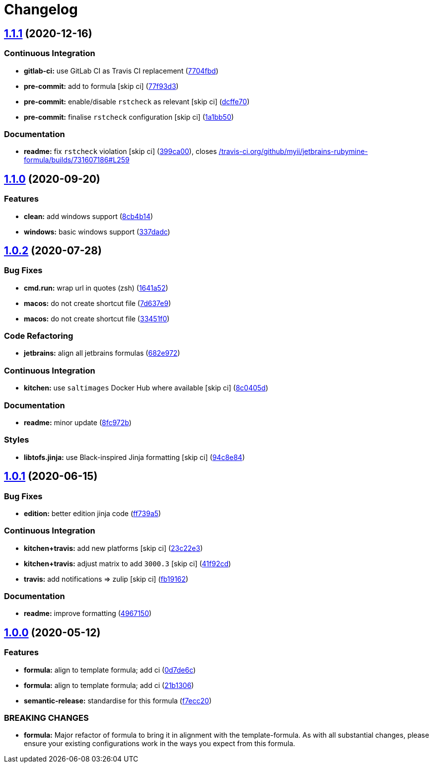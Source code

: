 = Changelog

:sectnums!:

== link:++https://github.com/saltstack-formulas/jetbrains-rubymine-formula/compare/v1.1.0...v1.1.1++[1.1.1^] (2020-12-16)

=== Continuous Integration

* *gitlab-ci:* use GitLab CI as Travis CI replacement
(https://github.com/saltstack-formulas/jetbrains-rubymine-formula/commit/7704fbd7ad1b505c50f693c8b77959f089e9136e[7704fbd^])
* *pre-commit:* add to formula [skip ci]
(https://github.com/saltstack-formulas/jetbrains-rubymine-formula/commit/77f93d3a0d76b9361501ff584ebbf612cbb03b64[77f93d3^])
* *pre-commit:* enable/disable `rstcheck` as relevant [skip ci]
(https://github.com/saltstack-formulas/jetbrains-rubymine-formula/commit/dcffe7035f901f03880cddd2a841b3921420958b[dcffe70^])
* *pre-commit:* finalise `rstcheck` configuration [skip ci]
(https://github.com/saltstack-formulas/jetbrains-rubymine-formula/commit/1a1bb5045c32a0c708e37c67e46844e991c10687[1a1bb50^])

=== Documentation

* *readme:* fix `rstcheck` violation [skip ci]
(https://github.com/saltstack-formulas/jetbrains-rubymine-formula/commit/399ca00966417744dca5387d2e3ac0ad8c43b565[399ca00^]),
closes
https://github.com//travis-ci.org/github/myii/jetbrains-rubymine-formula/builds/731607186/issues/L259[/travis-ci.org/github/myii/jetbrains-rubymine-formula/builds/731607186#L259^]

== link:++https://github.com/saltstack-formulas/jetbrains-rubymine-formula/compare/v1.0.2...v1.1.0++[1.1.0^] (2020-09-20)

=== Features

* *clean:* add windows support
(https://github.com/saltstack-formulas/jetbrains-rubymine-formula/commit/8cb4b14b138a0197ac6003be13b9d12eb32ab09b[8cb4b14^])
* *windows:* basic windows support
(https://github.com/saltstack-formulas/jetbrains-rubymine-formula/commit/337dadc342d5f4b78380aed0df2819e5921d9249[337dadc^])

== link:++https://github.com/saltstack-formulas/jetbrains-rubymine-formula/compare/v1.0.1...v1.0.2++[1.0.2^] (2020-07-28)

=== Bug Fixes

* *cmd.run:* wrap url in quotes (zsh)
(https://github.com/saltstack-formulas/jetbrains-rubymine-formula/commit/1641a5291586c4d694facec61553a8aa37f57045[1641a52^])
* *macos:* do not create shortcut file
(https://github.com/saltstack-formulas/jetbrains-rubymine-formula/commit/7d637e93bd9dc4cb4ace917a41b1c556c8a0b0ac[7d637e9^])
* *macos:* do not create shortcut file
(https://github.com/saltstack-formulas/jetbrains-rubymine-formula/commit/33451f021b3895fd0f44fe7e5e12471acac771dc[33451f0^])

=== Code Refactoring

* *jetbrains:* align all jetbrains formulas
(https://github.com/saltstack-formulas/jetbrains-rubymine-formula/commit/682e97269fe3e288489751fb226168f26e15b119[682e972^])

=== Continuous Integration

* *kitchen:* use `saltimages` Docker Hub where available [skip ci]
(https://github.com/saltstack-formulas/jetbrains-rubymine-formula/commit/8c0405d984979a653dc5fa85ccd559844f99ba37[8c0405d^])

=== Documentation

* *readme:* minor update
(https://github.com/saltstack-formulas/jetbrains-rubymine-formula/commit/8fc972bb3a1a3147f82628ec1be93122cabbab33[8fc972b^])

=== Styles

* *libtofs.jinja:* use Black-inspired Jinja formatting [skip ci]
(https://github.com/saltstack-formulas/jetbrains-rubymine-formula/commit/94c8e844b0d176681cde05431422d4238f0d1d57[94c8e84^])

== link:++https://github.com/saltstack-formulas/jetbrains-rubymine-formula/compare/v1.0.0...v1.0.1++[1.0.1^] (2020-06-15)

=== Bug Fixes

* *edition:* better edition jinja code
(https://github.com/saltstack-formulas/jetbrains-rubymine-formula/commit/ff739a56ede34a150b443561dc9b0ed6eea7b81b[ff739a5^])

=== Continuous Integration

* *kitchen+travis:* add new platforms [skip ci]
(https://github.com/saltstack-formulas/jetbrains-rubymine-formula/commit/23c22e34fd24b658ff039bf49267943d7392f03d[23c22e3^])
* *kitchen+travis:* adjust matrix to add `3000.3` [skip ci]
(https://github.com/saltstack-formulas/jetbrains-rubymine-formula/commit/41f92cd1e751811ce700339f82ab58a5ce7e1d56[41f92cd^])
* *travis:* add notifications => zulip [skip ci]
(https://github.com/saltstack-formulas/jetbrains-rubymine-formula/commit/fb191620f024c8f5187e2355c8a3789eb2ff7e6d[fb19162^])

=== Documentation

* *readme:* improve formatting
(https://github.com/saltstack-formulas/jetbrains-rubymine-formula/commit/49671503f6581fb62c1caca04b2b56b6bcc06db8[4967150^])

== link:++https://github.com/saltstack-formulas/jetbrains-rubymine-formula/compare/v0.1.2...v1.0.0++[1.0.0^] (2020-05-12)

=== Features

* *formula:* align to template formula; add ci
(https://github.com/saltstack-formulas/jetbrains-rubymine-formula/commit/0d7de6c6de3696305b3a2968d6fddbe91191a93d[0d7de6c^])
* *formula:* align to template formula; add ci
(https://github.com/saltstack-formulas/jetbrains-rubymine-formula/commit/21b13061ffe0ca8d602f7b8782e64004e8a7e56f[21b1306^])
* *semantic-release:* standardise for this formula
(https://github.com/saltstack-formulas/jetbrains-rubymine-formula/commit/f7ecc2012e55f5cbc1dfc3a6a082d2d43f420638[f7ecc20^])

=== BREAKING CHANGES

* *formula:* Major refactor of formula to bring it in alignment with the
template-formula. As with all substantial changes, please ensure your
existing configurations work in the ways you expect from this formula.

